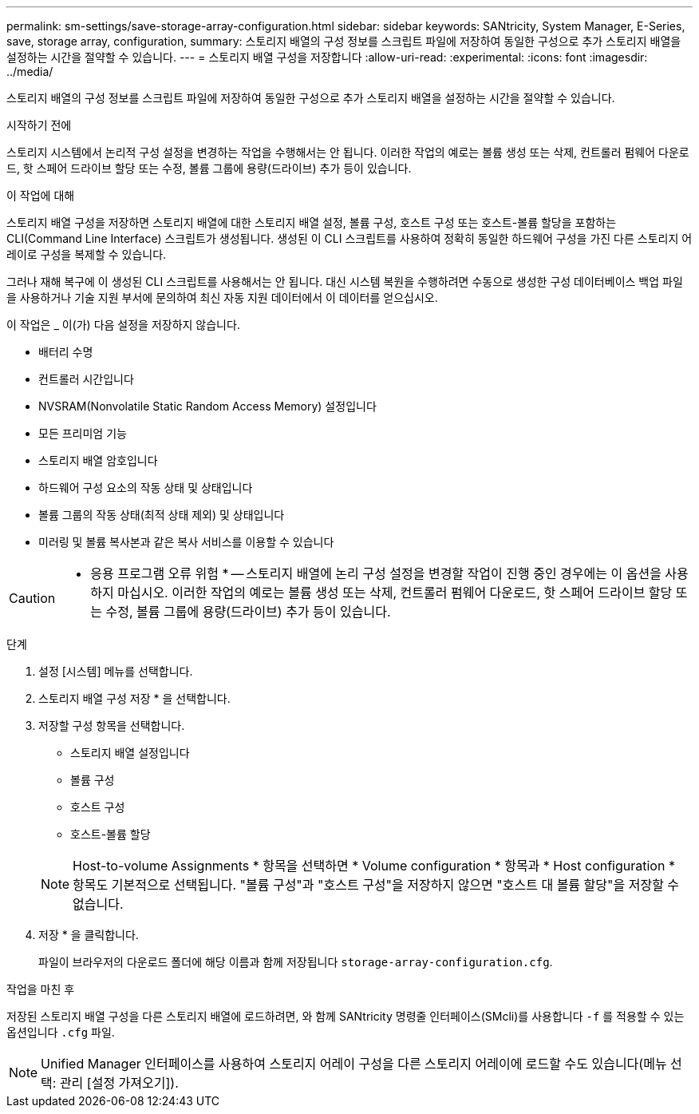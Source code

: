 ---
permalink: sm-settings/save-storage-array-configuration.html 
sidebar: sidebar 
keywords: SANtricity, System Manager, E-Series, save, storage array, configuration, 
summary: 스토리지 배열의 구성 정보를 스크립트 파일에 저장하여 동일한 구성으로 추가 스토리지 배열을 설정하는 시간을 절약할 수 있습니다. 
---
= 스토리지 배열 구성을 저장합니다
:allow-uri-read: 
:experimental: 
:icons: font
:imagesdir: ../media/


[role="lead"]
스토리지 배열의 구성 정보를 스크립트 파일에 저장하여 동일한 구성으로 추가 스토리지 배열을 설정하는 시간을 절약할 수 있습니다.

.시작하기 전에
스토리지 시스템에서 논리적 구성 설정을 변경하는 작업을 수행해서는 안 됩니다. 이러한 작업의 예로는 볼륨 생성 또는 삭제, 컨트롤러 펌웨어 다운로드, 핫 스페어 드라이브 할당 또는 수정, 볼륨 그룹에 용량(드라이브) 추가 등이 있습니다.

.이 작업에 대해
스토리지 배열 구성을 저장하면 스토리지 배열에 대한 스토리지 배열 설정, 볼륨 구성, 호스트 구성 또는 호스트-볼륨 할당을 포함하는 CLI(Command Line Interface) 스크립트가 생성됩니다. 생성된 이 CLI 스크립트를 사용하여 정확히 동일한 하드웨어 구성을 가진 다른 스토리지 어레이로 구성을 복제할 수 있습니다.

그러나 재해 복구에 이 생성된 CLI 스크립트를 사용해서는 안 됩니다. 대신 시스템 복원을 수행하려면 수동으로 생성한 구성 데이터베이스 백업 파일을 사용하거나 기술 지원 부서에 문의하여 최신 자동 지원 데이터에서 이 데이터를 얻으십시오.

이 작업은 _ 이(가) 다음 설정을 저장하지 않습니다.

* 배터리 수명
* 컨트롤러 시간입니다
* NVSRAM(Nonvolatile Static Random Access Memory) 설정입니다
* 모든 프리미엄 기능
* 스토리지 배열 암호입니다
* 하드웨어 구성 요소의 작동 상태 및 상태입니다
* 볼륨 그룹의 작동 상태(최적 상태 제외) 및 상태입니다
* 미러링 및 볼륨 복사본과 같은 복사 서비스를 이용할 수 있습니다


[CAUTION]
====
* 응용 프로그램 오류 위험 * -- 스토리지 배열에 논리 구성 설정을 변경할 작업이 진행 중인 경우에는 이 옵션을 사용하지 마십시오. 이러한 작업의 예로는 볼륨 생성 또는 삭제, 컨트롤러 펌웨어 다운로드, 핫 스페어 드라이브 할당 또는 수정, 볼륨 그룹에 용량(드라이브) 추가 등이 있습니다.

====
.단계
. 설정 [시스템] 메뉴를 선택합니다.
. 스토리지 배열 구성 저장 * 을 선택합니다.
. 저장할 구성 항목을 선택합니다.
+
** 스토리지 배열 설정입니다
** 볼륨 구성
** 호스트 구성
** 호스트-볼륨 할당


+
[NOTE]
====
Host-to-volume Assignments * 항목을 선택하면 * Volume configuration * 항목과 * Host configuration * 항목도 기본적으로 선택됩니다. "볼륨 구성"과 "호스트 구성"을 저장하지 않으면 "호스트 대 볼륨 할당"을 저장할 수 없습니다.

====
. 저장 * 을 클릭합니다.
+
파일이 브라우저의 다운로드 폴더에 해당 이름과 함께 저장됩니다 `storage-array-configuration.cfg`.



.작업을 마친 후
저장된 스토리지 배열 구성을 다른 스토리지 배열에 로드하려면, 와 함께 SANtricity 명령줄 인터페이스(SMcli)를 사용합니다 `-f` 를 적용할 수 있는 옵션입니다 `.cfg` 파일.

[NOTE]
====
Unified Manager 인터페이스를 사용하여 스토리지 어레이 구성을 다른 스토리지 어레이에 로드할 수도 있습니다(메뉴 선택: 관리 [설정 가져오기]).

====
